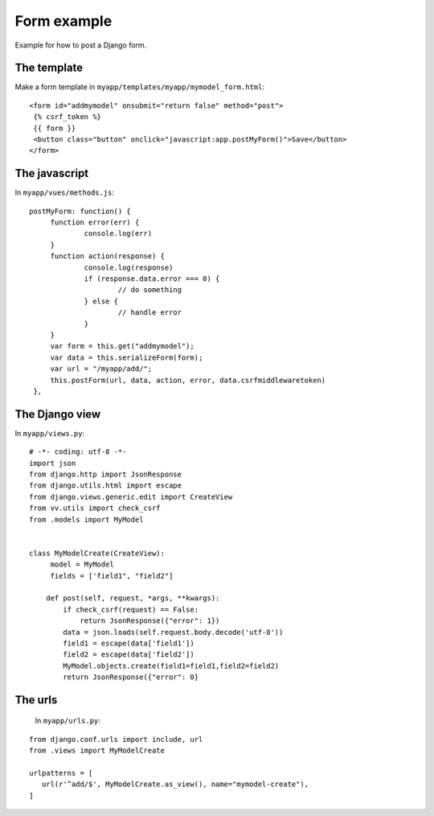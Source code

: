 Form example
============

Example for how to post a Django form. 

The template
------------

Make a form template in ``myapp/templates/myapp/mymodel_form.html``:

.. highlight:: django

:: 
   
   <form id="addmymodel" onsubmit="return false" method="post">
    {% csrf_token %}
    {{ form }}
    <button class="button" onclick="javascript:app.postMyForm()">Save</button>
   </form>

The javascript
--------------

In ``myapp/vues/methods.js``:

.. highlight:: javascript

:: 
   
   postMyForm: function() {
	function error(err) {
		console.log(err)
	}
	function action(response) {
		console.log(response)
		if (response.data.error === 0) {
			// do something
		} else {
			// handle error
		}
	}
	var form = this.get("addmymodel");
	var data = this.serializeForm(form);
	var url = "/myapp/add/";
	this.postForm(url, data, action, error, data.csrfmiddlewaretoken)
    },
   
The Django view
---------------

In ``myapp/views.py``:

.. highlight:: python

:: 
   
   # -*- coding: utf-8 -*-
   import json
   from django.http import JsonResponse
   from django.utils.html import escape
   from django.views.generic.edit import CreateView
   from vv.utils import check_csrf
   from .models import MyModel


   class MyModelCreate(CreateView):
   	model = MyModel
   	fields = ['field1", "field2"]

       def post(self, request, *args, **kwargs):
           if check_csrf(request) == False:
               return JsonResponse({"error": 1})
           data = json.loads(self.request.body.decode('utf-8'))
           field1 = escape(data['field1'])
           field2 = escape(data['field2'])
           MyModel.objects.create(field1=field1,field2=field2)
           return JsonResponse({"error": 0}

The urls
--------
 
 In ``myapp/urls.py``:
 
 .. highlight:: python

:: 
   
   from django.conf.urls import include, url
   from .views import MyModelCreate

   urlpatterns = [
      url(r'^add/$', MyModelCreate.as_view(), name="mymodel-create"),
   ]
